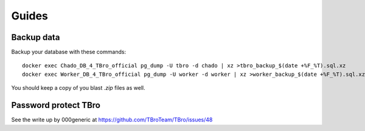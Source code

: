 Guides
======

Backup data
-----------

Backup your database with these commands::

    docker exec Chado_DB_4_TBro_official pg_dump -U tbro -d chado | xz >tbro_backup_$(date +%F_%T).sql.xz
    docker exec Worker_DB_4_TBro_official pg_dump -U worker -d worker | xz >worker_backup_$(date +%F_%T).sql.xz

You should keep a copy of you blast `.zip` files as well.

Password protect TBro
---------------------

See the write up by 000generic at https://github.com/TBroTeam/TBro/issues/48

